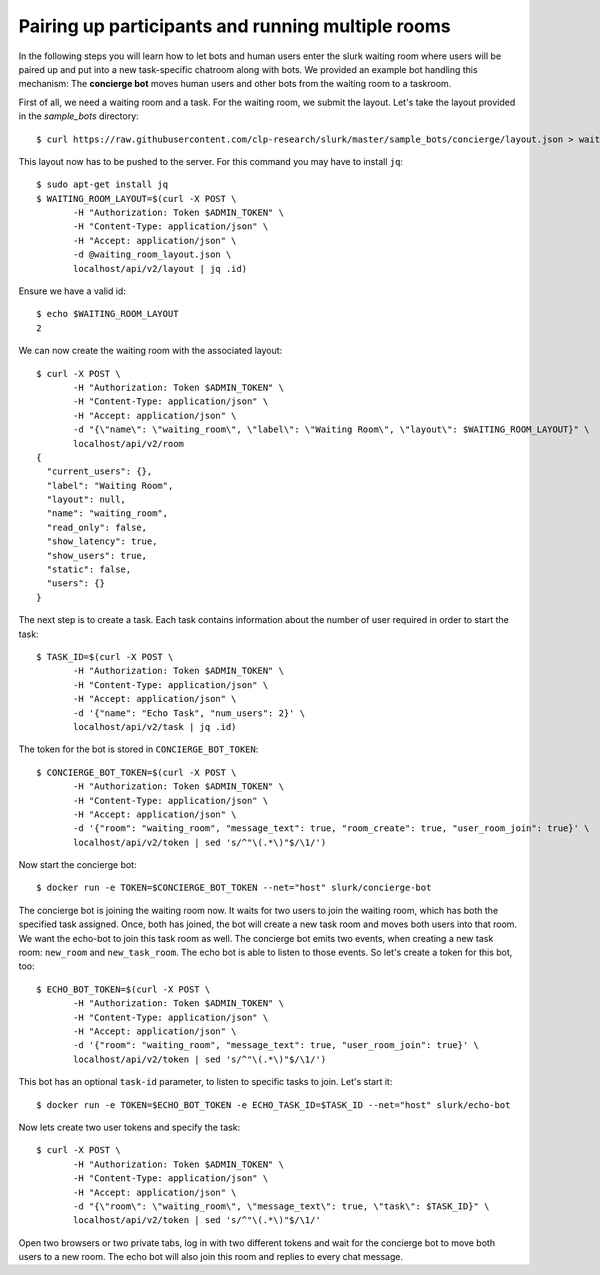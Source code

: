 .. _slurk_multibots:

Pairing up participants and running multiple rooms
==================================================

In the following steps you will learn how to let bots and human users enter the slurk waiting room where users will be
paired up and put into a new task-specific chatroom along with bots. We provided an example bot handling this mechanism:
The **concierge bot** moves human users and other bots from the waiting room to a taskroom.

First of all, we need a waiting room and a task. For the waiting room, we submit the layout. Let's take the layout
provided in the *sample_bots* directory: ::

   $ curl https://raw.githubusercontent.com/clp-research/slurk/master/sample_bots/concierge/layout.json > waiting_room_layout.json

This layout now has to be pushed to the server. For this command you may have to install ``jq``: ::

   $ sudo apt-get install jq
   $ WAITING_ROOM_LAYOUT=$(curl -X POST \
          -H "Authorization: Token $ADMIN_TOKEN" \
          -H "Content-Type: application/json" \
          -H "Accept: application/json" \
          -d @waiting_room_layout.json \
          localhost/api/v2/layout | jq .id)

Ensure we have a valid id: ::

   $ echo $WAITING_ROOM_LAYOUT
   2

We can now create the waiting room with the associated layout: ::

   $ curl -X POST \
          -H "Authorization: Token $ADMIN_TOKEN" \
          -H "Content-Type: application/json" \
          -H "Accept: application/json" \
          -d "{\"name\": \"waiting_room\", \"label\": \"Waiting Room\", \"layout\": $WAITING_ROOM_LAYOUT}" \
          localhost/api/v2/room
   {
     "current_users": {},
     "label": "Waiting Room",
     "layout": null,
     "name": "waiting_room",
     "read_only": false,
     "show_latency": true,
     "show_users": true,
     "static": false,
     "users": {}
   }

The next step is to create a task. Each task contains information about the number of user required in order to start
the task: ::

   $ TASK_ID=$(curl -X POST \
          -H "Authorization: Token $ADMIN_TOKEN" \
          -H "Content-Type: application/json" \
          -H "Accept: application/json" \
          -d '{"name": "Echo Task", "num_users": 2}' \
          localhost/api/v2/task | jq .id)

The token for the bot is stored in ``CONCIERGE_BOT_TOKEN``: ::

   $ CONCIERGE_BOT_TOKEN=$(curl -X POST \
          -H "Authorization: Token $ADMIN_TOKEN" \
          -H "Content-Type: application/json" \
          -H "Accept: application/json" \
          -d '{"room": "waiting_room", "message_text": true, "room_create": true, "user_room_join": true}' \
          localhost/api/v2/token | sed 's/^"\(.*\)"$/\1/')

Now start the concierge bot: ::

   $ docker run -e TOKEN=$CONCIERGE_BOT_TOKEN --net="host" slurk/concierge-bot


The concierge bot is joining the waiting room now. It waits for two users to join the waiting room, which has both the
specified task assigned. Once, both has joined, the bot will create a new task room and moves both users into that room.
We want the echo-bot to join this task room as well. The concierge bot emits two events, when creating a new task room:
``new_room`` and ``new_task_room``. The echo bot is able to listen to those events. So let's create a token for this
bot, too: ::


   $ ECHO_BOT_TOKEN=$(curl -X POST \
          -H "Authorization: Token $ADMIN_TOKEN" \
          -H "Content-Type: application/json" \
          -H "Accept: application/json" \
          -d '{"room": "waiting_room", "message_text": true, "user_room_join": true}' \
          localhost/api/v2/token | sed 's/^"\(.*\)"$/\1/')

This bot has an optional ``task-id`` parameter, to listen to specific tasks to join. Let's start it: ::

   $ docker run -e TOKEN=$ECHO_BOT_TOKEN -e ECHO_TASK_ID=$TASK_ID --net="host" slurk/echo-bot

Now lets create two user tokens and specify the task: ::

   $ curl -X POST \
          -H "Authorization: Token $ADMIN_TOKEN" \
          -H "Content-Type: application/json" \
          -H "Accept: application/json" \
          -d "{\"room\": \"waiting_room\", \"message_text\": true, \"task\": $TASK_ID}" \
          localhost/api/v2/token | sed 's/^"\(.*\)"$/\1/'

Open two browsers or two private tabs, log in with two different tokens and wait for the concierge bot to move both
users to a new room. The echo bot will also join this room and replies to every chat message.